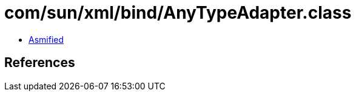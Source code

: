 = com/sun/xml/bind/AnyTypeAdapter.class

 - link:AnyTypeAdapter-asmified.java[Asmified]

== References

